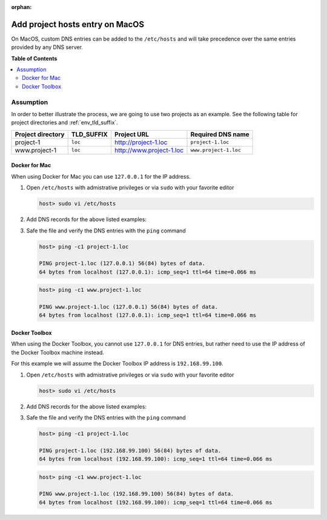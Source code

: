 :orphan:

.. _howto_add_project_hosts_entry_on_mac:

********************************
Add project hosts entry on MacOS
********************************

On MacOS, custom DNS entries can be added to the ``/etc/hosts`` and will take precedence over the
same entries provided by any DNS server.


**Table of Contents**

.. contents:: :local:


Assumption
==========

In order to better illustrate the process, we are going to use two projects as an example.
See the following table for project directories and :ref:`env_tld_suffix`.

+-------------------+------------+--------------------------+-----------------------+
| Project directory | TLD_SUFFIX | Project URL              | Required DNS name     |
+===================+============+==========================+=======================+
| project-1         | ``loc``    | http://project-1.loc     | ``project-1.loc``     |
+-------------------+------------+--------------------------+-----------------------+
| www.project-1     | ``loc``    | http://www.project-1.loc | ``www.project-1.loc`` |
+-------------------+------------+--------------------------+-----------------------+

Docker for Mac
--------------

When using Docker for Mac you can use ``127.0.0.1`` for the IP address.

1. Open ``/etc/hosts`` with admistrative privileges or via ``sudo`` with your favorite editor

   .. code-block:: bash

      host> sudo vi /etc/hosts

2. Add DNS records for the above listed examples:

   .. code-block:: bash
      :caption: /etc/hosts

      127.0.0.1  project-1.loc
      127.0.0.1  www.project-1.loc

3. Safe the file and verify the DNS entries with the ``ping`` command

   .. code-block:: bash

      host> ping -c1 project-1.loc

      PING project-1.loc (127.0.0.1) 56(84) bytes of data.
      64 bytes from localhost (127.0.0.1): icmp_seq=1 ttl=64 time=0.066 ms

   .. code-block:: bash

      host> ping -c1 www.project-1.loc

      PING www.project-1.loc (127.0.0.1) 56(84) bytes of data.
      64 bytes from localhost (127.0.0.1): icmp_seq=1 ttl=64 time=0.066 ms


Docker Toolbox
--------------

When using the Docker Toolbox, you cannot use ``127.0.0.1`` for DNS entries, but rather need to
use the IP address of the Docker Toolbox machine instead.

.. seealso:: :ref:`howto_find_docker_toolbox_ip_address`

For this example we will assume the Docker Toolbox IP address is ``192.168.99.100``.


1. Open ``/etc/hosts`` with admistrative privileges or via ``sudo`` with your favorite editor

   .. code-block:: bash

      host> sudo vi /etc/hosts

2. Add DNS records for the above listed examples:

   .. code-block:: bash
      :caption: /etc/hosts

      192.168.99.100  project-1.loc
      192.168.99.100  www.project-1.loc

3. Safe the file and verify the DNS entries with the ``ping`` command

   .. code-block:: bash

      host> ping -c1 project-1.loc

      PING project-1.loc (192.168.99.100) 56(84) bytes of data.
      64 bytes from localhost (192.168.99.100): icmp_seq=1 ttl=64 time=0.066 ms

   .. code-block:: bash

      host> ping -c1 www.project-1.loc

      PING www.project-1.loc (192.168.99.100) 56(84) bytes of data.
      64 bytes from localhost (192.168.99.100): icmp_seq=1 ttl=64 time=0.066 ms

